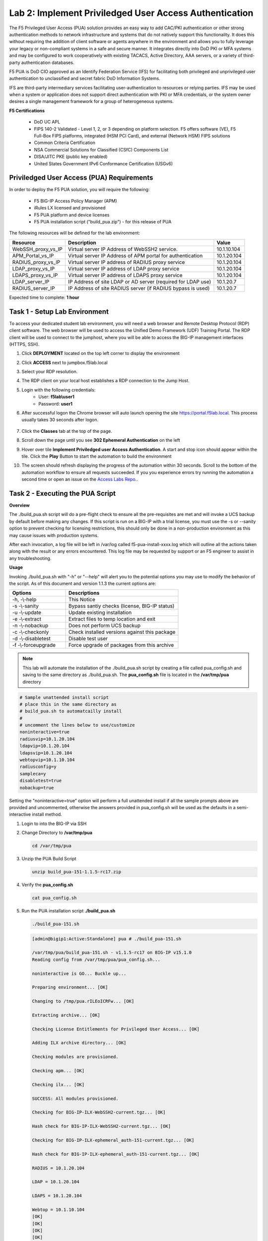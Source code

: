 Lab 2: Implement Priviledged User Access Authentication
===========================================================

The F5 Privileged User Access (PUA) solution provides an easy way to add CAC/PKI authentication or other strong authentication methods to network infrastructure and systems that do not natively support this functionality.  It does this without requiring the addition of client software or agents anywhere in the environment and allows you to fully leverage your legacy or non-compliant systems in a safe and secure manner.  It integrates directly into DoD PKI or MFA systems and may be configured to work cooperatively with existing TACACS, Active Directory, AAA servers, or a variety of third-party authentication databases.

F5 PUA is DoD CIO approved as an Identify Federation Service (IFS) for facilitating both privileged and unprivileged user authentication to unclassified and secret fabric DoD Information Systems.

IFS are third-party intermediary services facilitating user-authentication to resources or relying parties. IFS may be used when a system or application does not support direct authentication with PKI or MFA credentials, or the system owner desires a single management framework for a group of heterogeneous systems.

**F5 Certifications**

   - DoD UC APL
   - FIPS 140-2 Validated - Level 1, 2, or 3 depending on platform selection.  F5 offers software (VE), F5 Full-Box FIPS platforms, integrated (HSM PCI Card), and external (Network HSM) FIPS solutions
   - Common Criteria Certification
   - NSA Commercial Solutions for Classified (CSfC) Components List
   - DISA/JITC PKE (public key enabled)
   - United States Government IPv6 Conformance Certification (USGv6)



Priviledged User Access (PUA) Requirements
------------------------------------------------------

In order to deploy the F5 PUA solution, you will require the following:

   - F5 BIG-IP Access Policy Manager (APM)
   - iRules LX licensed and provisioned
   - F5 PUA platform and device licenses
   - F5 PUA installation script ("build_pua.zip") - for this release of PUA


The following resources will be defined for the lab environment:

+-------------------------+------------------------------------------------------------------+-------------+
| **Resource**            | **Description**                                                  | **Value**   |
+=========================+==================================================================+=============+
| WebSSH\_proxy\_vs\_IP   | Virtual server IP Address of WebSSH2 service.                    | 10.1.10.104 |
+-------------------------+------------------------------------------------------------------+-------------+
| APM\_Portal\_vs\_IP     | Virtual server IP Address of APM portal for authentication       | 10.1.20.104 |
+-------------------------+------------------------------------------------------------------+-------------+
| RADIUS\_proxy\_vs\_IP   | Virtual server IP address of RADIUS proxy service                | 10.1.20.104 |
+-------------------------+------------------------------------------------------------------+-------------+
| LDAP\_proxy\_vs\_IP     | Virtual server IP address of LDAP proxy service                  | 10.1.20.104 |
+-------------------------+------------------------------------------------------------------+-------------+
| LDAPS\_proxy\_vs\_IP    | Virtual server IP address of LDAPS proxy service                 | 10.1.20.104 |
+-------------------------+------------------------------------------------------------------+-------------+
| LDAP\_server\_IP        | IP Address of site LDAP or AD server (required for LDAP use)     | 10.1.20.7   |
+-------------------------+------------------------------------------------------------------+-------------+
| RADIUS\_server\_IP      | IP Address of site RADIUS server (if RADIUS bypass is used)      | 10.1.20.7   |
+-------------------------+------------------------------------------------------------------+-------------+


Expected time to complete: **1 hour**

Task 1 - Setup Lab Environment 
-----------------------------------

To access your dedicated student lab environment, you will need a web browser and Remote Desktop Protocol (RDP) client software. The web browser will be used to access the Unified Demo Framework (UDF) Training Portal. The RDP client will be used to connect to the jumphost, where you will be able to access the BIG-IP management interfaces (HTTPS, SSH).

#. Click **DEPLOYMENT** located on the top left corner to display the environment

#. Click **ACCESS** next to jumpbox.f5lab.local

   |image200|

#. Select your RDP resolution.  

#. The RDP client on your local host establishes a RDP connection to the Jump Host.

#. Login with the following credentials:
         - User: **f5lab\\user1**
         - Password: **user1**

#. After successful logon the Chrome browser will auto launch opening the site https://portal.f5lab.local.  This process usually takes 30 seconds after logon.

	|image201|

#. Click the **Classes** tab at the top of the page.

#. Scroll down the page until you see **302 Ephemeral Authentication** on the left

   |image087|

#. Hover over tile **Implement Priviledged user Access Authentication**. A start and stop icon should appear within the tile.  Click the **Play** Button to start the automation to build the environment

   |image088|

#. The screen should refresh displaying the progress of the automation within 30 seconds.  Scroll to the bottom of the automation workflow to ensure all requests succeeded.  If you you experience errors try running the automation a second time or open an issue on the `Access Labs Repo <https://github.com/f5devcentral/access-labs>`__..


   |image089|

Task 2 - Executing the PUA Script
------------------------------------------------

**Overview**

The ./build_pua.sh script will do a pre-flight check to ensure all the pre-requisites are met and will invoke a UCS backup by default before making any changes. If this script is run on a BIG-IP with a trial license, you must use the -s or --sanity option to prevent checking for licensing restrictions, this should only be done in a non-production environment as this may cause issues with production systems.

After each invocation, a log file will be left in /var/log called f5-pua-install-xxxx.log which will outline all the actions taken along with the result or any errors encountered. This log file may be requested by support or an F5 engineer to assist in any troubleshooting.

**Usage**

Invoking ./build_pua.sh with "-h" or "--help" will alert you to the potential options you may use to modify the behavior of the script. As of this document and version 1.1.3 the current options are:


.. list-table::
    :widths: 20 40
    :header-rows: 1

    * - **Options**
      - **Descriptions**
    * - -h, -\\-help
      - This Notice
    * - -s -\\-sanity
      - Bypass santiy checks (license, BIG-IP status)
    * - -u -\\-update
      - Update existing installation
    * - -e -\\-extract
      - Extract files to temp location and exit
    * - -n -\\-nobackup
      - Does not perform UCS backup
    * - -c -\\-checkonly
      - Check installed versions against this package
    * - -d -\\-disabletest
      - Disable test user
    * - -f -\\-forceupgrade
      - Force upgrade of packages from this archive


.. note::

   This lab will automate the installation of the ./build_pua.sh script by creating a file called pua_config.sh and saving to the same directory as ./build_pua.sh.
   The **pua_config.sh** file is located in the **/var/tmp/pua** directory

.. code-block:: console

   # Sample unattended install script
   # place this in the same directory as
   # build_pua.sh to automatcailly install
   #
   # uncomment the lines below to use/customize
   noninteractive=true
   radiusvip=10.1.20.104
   ldapvip=10.1.20.104
   ldapsvip=10.1.20.104
   webtopvip=10.1.10.104
   radiusconfig=y
   sampleca=y
   disabletest=true
   nobackup=true


Setting the "noninteractive=true" option will perform a full unattended install if all the sample prompts above are provided and uncommented, otherwise the answers provided in pua_config.sh will be used as the defaults in a semi-interactive install method.


#. Login to into the BIG-IP via SSH

#. Change Directory to **/var/tmp/pua**

   .. code-block:: console

      cd /var/tmp/pua

   |image01|

#. Unzip the PUA Build Script

   .. code-block:: console

      unzip build_pua-151-1.1.5-rc17.zip

   |image02|

#. Verify the **pua_config.sh**

   .. code-block:: console

      cat pua_config.sh

   |image03|

#. Run the PUA installation script **./build_pua.sh**

   .. code-block:: console

      ./build_pua-151.sh


   .. code-block:: console

      [admin@bigip1:Active:Standalone] pua # ./build_pua-151.sh

      /var/tmp/pua/build_pua-151.sh - v1.1.5-rc17 on BIG-IP v15.1.0
      Reading config from /var/tmp/pua/pua_config.sh...

      noninteractive is GO... Buckle up...

      Preparing environment... [OK]

      Changing to /tmp/pua.rILEoICRFw... [OK]

      Extracting archive... [OK]

      Checking License Entitlements for Privileged User Access... [OK]

      Adding ILX archive directory... [OK]

      Checking modules are provisioned.

      Checking apm... [OK]

      Checking ilx... [OK]

      SUCCESS: All modules provisioned.

      Checking for BIG-IP-ILX-WebSSH2-current.tgz... [OK]

      Hash check for BIG-IP-ILX-WebSSH2-current.tgz... [OK]

      Checking for BIG-IP-ILX-ephemeral_auth-151-current.tgz... [OK]

      Hash check for BIG-IP-ILX-ephemeral_auth-151-current.tgz... [OK]

      RADIUS = 10.1.20.104

      LDAP = 10.1.20.104

      LDAPS = 10.1.20.104

      Webtop = 10.1.10.104
      [OK]
      [OK]
      [OK]
      [OK]
      [OK]
      [OK]

      Checking for ca.pua.lab.cer... [OK]

      Hash check for ca.pua.lab.cer... [OK]

      Installing CA file ca.pua.lab.cer... [OK]

      Creating pua_webtop-clientssl profile with CA ca.pua.lab.cer... [OK]

      Creating ephemeral_config data group... [OK]

      Creating ephemeral_LDAP_Bypass data group... [OK]

      Creating ephemeral_RADIUS_Bypass data group... [OK]

      Creating ephemeral_radprox_host_groups data group... [OK]

      Creating ephemeral_radprox_radius_attributes data group... [OK]

      Creating ephemeral_radprox_radius_client data group... [OK]

      Creating WebSSH2 Workspace... [OK]

      Extracting BIG-IP-ILX-WebSSH2-current.tgz to /var/ilx/workspaces/Common... [OK]

      Copying WebSSH2 config.json.sample to config.json... [OK]

      Creating WebSSH2 Plugin... [OK]

      Importing APM sample profile ... [OK]

      Modifying pua Web Top Link... [OK]

      Applying pua APM Policy... [OK]

      Creating Ephemeral Authentication Workspace... [OK]

      Extracting BIG-IP-ILX-ephemeral_auth-151-current.tgz to /var/ilx/workspaces/Common... [OK]

      Modifying Ephemeral Authentication Workspace... [OK]

      Copying Ephemeral Auth config.json.sample to config.json... [OK]

      Creating Ephemeral Authentication Plugin... [OK]

      Creating RADIUS Proxy Service Virtual Server... [OK]

      Creating LDAP Proxy Service Virtual Server... [OK]

      Creating LDAP Proxy Service Virtual Server... [OK]

      Creating LDAPS (ssl) Proxy Service Virtual Server... [OK]

      Creating Webtop Virtual Server... [OK]

      Modifying BIG-IP for RADIUS authentication against itself... [OK]

      Saving config... [OK]

      You can test your new APM webtop now by browsing to:

         https://10.1.10.104

         username: <any>
         password: <any>

      This will let anyone in with any policy. The next step after testing would be
      to add access control through AD, MFA, or some other method.

      If the RADIUS testing option was enabled, any username will log in using
      Ephemeral Authentication.

      Task complete.

      Now go build an APM policy for PUA!

      Cleaning up...


      /var/tmp/pua/build_pua-151.sh - v1.1.5-rc17 on BIG-IP v15.1.0
      [admin@bigip1:Active:Standalone]


Task 3 - Accessing the BIG-IP via APM Webtop
------------------------------------------------

In this section, you will test the initial installation of the PUA deployment.

#. Open a web browser and navigate to https://pua.acme.com

#. A Warning Banner page (customizable) should appear, click the **Click here to continue** link.

   |image10|

#. You should now see a logon page. Enter a random username and any password. Then, click the **Logon** button.

   |image11|

#. You should be directed to the webtop. Click the **BIG-IP** tile.

   |image12|

#. You should then see a WebSSH screen. Notice that you were logged into the BIG-IP with the username that you entered at the logon page.

   |image13|
   
Task 4 - Review the APM Policy Created by the PUA Build Script
-------------------------------------------------------------------

#. Open a web browser and log into the BIG-IP via its management address: https://10.1.1.4

#. Navigate to **Access >> Profiles/Policies >> Access Profiles (Per-Session Polices)**.

   |image20|

#. Click the **Edit** link for the **pua** Access Profile.

   |image21|

#. Expanded the Macros by clicking the square box with the plus sign inside.

   |image22|

#. Here is the policy created by the PUA Build Script:

   |image23|
   

Task 5 - Build a LDAP macro
------------------------------

PUA requires a Directory Service to authenticate users. In this section you will build a LDAP macro to perform the authentication function.

.. note::

   This lab makes use of APM macros to make policies easy to view and manage.

The LDAP macro will verify that the requesting user has a valid account and the appropriate group permission.

#. Click the **Add New Macro** button

   |image30|

#. Enter **LDAP_Query** for the and click **Save**

   |image31|

#. Open the newly created macro by clicking the plus sign by the name: **Macro: LDAP_Query**

   |image32|

#. Add the LDAP Query action by clicking the plus sign

   |image33|

#. Select the **Authentication** tab, select the **LDAP Query** agent, and then click **Add Item**

   |image34|

#. Update the **Properties** tab by modifying the **Server**, **SearchDN**, **SearchFilter**, and **Fetch Groups** settings

   - Server = **/Common/ldap-servers**
   - SearchDN = **DC=f5lab,DC=local**
   - SearchFilter = **UserPrincipalName=%{session.custom.ephemeral.upn}**
   - Fetch groups to which the user or group belong = **Direct**

   |image35|

#. Click on the **Branch Rules** tab to edit the Branch Rules

#. Click the **X** button beside **User Group Membership**. This will delete the branch

   |image36|

#. Click **Add Branch Rule**

   |image37|

#. Enter **LDAP Query** in the **Name** field and click the **change** link

   |image38|

#. Click the **Add Expression** button

   |image39|

#. Change the **Context** setting to **LDAP Query** and the **Condition** setting to **LDAP Query Passed**. Ensure that **LDAP Query has** is set to **Passed**. Click th 

   |image130|

#. Click the **Add Expression** button

   |image131|

#. Click **Finish**, and then click **Save**

#. Now add a **Message Box** agent to alert when the LDAP query fails. Click on the plus sign on the **fallback** branch (between the **LDAP Query** and the **OUT** terminal)

   |image132|

#. Select the **General Purpose** tab and then select **Message Box** in the main section, and Click the **Add Item** button

   |image133|

#. Enter the following values for the message box agent, and Click on the **Save** button

   .. code-block:: console

      Name:    **LDAP Failure**
      Message: **LDAP Failure for user %{UserPrincipalName}**

   |image134|

#. Click on the **Edit Terminals** button to change the terminals to report Success and Failure

   |image136|

#. Change the Name from **out** to **Success**, and then click on the **Add Terminal** button

   |image137|

#. Change the name from **Terminal 1** to **Failure**, and then click on **Save**

   |image138|

#. Click the terminal for the **LDAP Failure** branch 

   |image139|

#. Change the setting from **Success** to **Failure**. and click **Save**

   |image1130|

#. Click **Save**

Here is the completed macro.

   |image135|
   
   

Task 6 - Build CAC AUTH Macro
---------------------------------


In this section, you will build a macro to request the user certificate.

#. Click the **Add New Macro** button

   |image30|

#. Name the Macro CAC Auth and click **save**

   |image40|

#. Open the newly created macro by clicking the plus sign by the name: **CAC Auth**

   |image41|

#. Click the **Authentication** tab across the top, select **On-Demand Cert Auth**, and click **Add Item**

   |image42|

#. Leave the **Auth Mode** set to the default **Request**, and click **Save**

   |image43|

#. Click the plus sign on the **Successful** branch

   |image44|

#. Click the tab **Macros** across the top, select the **GET UPN from CAC** button in the main page, and click **Add Item**

   |image45|

#. Click the plus sign on the **Found** branch

   |image46|

#. Select **Macros** across the top, select the **LDAP_Query** button in the main page, and click **Add Item**

   |image47|

#. Click the plus sign on the **fallback** branch after the On-Demand Cert Auth

   |image48|

#. Select **General Purpose** across the top, select **Message Box** in the main page, and click **Add Item**

   |image49|

#. Name the message box CAC Failure, enter CAC Failure in the **Message** box, and click **Save**

   |image140|

#. Click **Edit Terminals**

   |image141|

#. Change the default name from Out to **Success**, and click **Add Terminal**

   |image142|

#. Change the default name to Failure

   |image143|

#. Click the down arrow beside the Failure box to change the order. The **Success** terminal should be on top. Click **Save**

   |image147|

#. Click the terminals on the **Not Found**, **Failure**, **Fallback** branches and change them from **Success** to **Failure**. Click **Save**

   |image144|

   |image145|

.. note:: The completed CAC Auth Macro

   |image146|
   
   
Task 7 - Update the Initial Access Policy
--------------------------------------------


In this section, you will add the CAC Auth Macro to the initial access policy and update the variable assignments.

#. Click the **X** the Logon Page box to remove the Logon Page

   |image50|

#. Click the Delete button

   |image51|


#. Click the plus sign between USG Waring Banner and Variable Assign

   |image52|

#. Select **Macros** across the top, select the **CAC Auth** button in the main page, and click **Add Item**

   |image53|

#. Click the **Variable Assign** box

   |image54|

#. Click **change** on row 1

   |image55|

#. Make the following changes

   - Change the right hand pull down setting to **AAA Attribute**
   - Change the Agent Type to **LDAP**
   - Change the Attribute type to **USE LDAP attribute**
   - Set the LDAP attribute name to **dn**
   - Click **Finished**

   |image56|

#. Click **Add new entry**

   |image57|

#. Click **change**

   |image58|

#. Make the following changes

   - Update the field below Custom Variable with **session.logon.last.username**
   - Change the Custom Expression pull down to **AAA Atribute**
   - Change the Agent Type to **LDAP**
   - Change the Atribute type to **Use LDAP attribute**
   - Set the LDAP attribute name to **sAMAccountName**
   - Click **Finished**

   |image59|

#. Click the down arrow on row 1 to move the Assignment to the second row, and click **Save**

   |image150|

   Here is the completed initial policy

   |image151|

#. Click **Apply Access Policy**

   |image152|
   


Task 8 - Update the SSL Profile
~~~~~~~~~~~~~~~~~~~~~~~~~~~~~~~~~~

In this section, you will modify the SSL profile to present an internally signed certificate for the PUA webtop and select a trusted Certificate Authority to validate the user certificates.

#. Click Local Traffic >> Profiles >> SSL >> Client

   |image60|

#. Click **pua_webtop-clientssl**

   |image61|


#. Update the **Certificate Key Chain**

   - Check the custom box beside **Certificate Key Chain**
   - Highlight the **default key chain** and click **delete**

      |image62|

   - Click **ADD**

      |image63|

   - Change the Certificate to **acme.com-wildcard.crt**
   - Change the Key to **acme.com-wildcard.key**
   - Click **ADD**

      |image64|

#. Update the Certificate Authorities

   - Change the Trusted Certificate from ca. pua.lab.cer to ca.f5lab.local
   - Change the Advertised Certificate from ca. pua.lab.cer to ca.f5lab.local
   - Click **Update**

   |image65|
   
   
Task 9 - Adding Devices to the webtop
-------------------------------------------


#. click **Access >> Webtops >> Webtop Links**

   |image70|

#. Click **Create**

   |image71|

#. Make the following changes

   - Enter **Host01** as the **Name**
   - Change the **Link Type** to **Application URI**
   - Update the **Application URI** with  **https://%{session.server.network.name}/ssh/host/10.1.20.8**

#. Click **Finish**

   |image72|

#. Click **Access >> Profiles/Policies >> Access Profiles (Per-Session Polices)**

   |image73|

#. Click the **Edit** button on the **pua** row

   |image74|

#. Click the plus sign beside the **Macro: Admin Access**

   |image75|

#. Click **Advanced Resource Assign**

   |image76|

#. Click the **Add/Delete** button

   |image77|

#. Click the **Webtop Links** tab and enable the **/Common/Host1** checkbox

#. Click **Update**, and then click **Save**

   |image78|

#. Click **Apply Access Policy**

   |image79|
   
   
Task 10 - Modifying Radius Configurations
-----------------------------------------------


#. Navigate to **Local Traffic >> iRules >> Data Group List**

   |image80|

#. Click **ephemeral_config**

   |image81|

#. Change the Radius Secret

   - Highlight **RADIUS_SECRET** in the String Records window
   - Click **Edit**

   |image82|

#. Change the Value from radius_secret to **secret**, Click **ADD**, and click **Update**

   |image83|


#. SSH into the BIG-IP and enter traffic management shell by typing **tmsh**

#. Enter the following commands

   .. code-block:: console

      modify auth radius-server system_auth_name1 secret secret
      save sys config

   |image84|
   
Task 11 - Verification Testing
-------------------------------------

#. Access the webtop via https://pua.acme.com

#. A Warning Banner page (customizable) should appear, click the **Click here to continue** link.

   |image90|

#. Select the certificate for user1 and click OK

   |image91|

#. Observer the updated webtop with Host01

   |image92|

#. Click the BIG-IP icon, and observer the username in the bottom left corner

   |image93|

#. Close the browser window and return to webtop


#. Click the Host01 icon

   |image92|

#. Observer the the username at the bottom left corner

   |image94|


#. Escalate Priviledges

   - type **sudo -i**
   - click the **Menu** button
   - click click **Credentials** button

   |image95|

.. note::
   The Credentials button sends the password to terminal



.. |image01| image:: media/lab02/image001.png
.. |image02| image:: media/lab02/image002.png
.. |image03| image:: media/lab02/image003.png
.. |image10| image:: media/lab02/image010.png
.. |image11| image:: media/lab02/image011.png
.. |image12| image:: media/lab02/image012.png
.. |image13| image:: media/lab02/image013.png
.. |image20| image:: media/lab02/image020.png
.. |image21| image:: media/lab02/image021.png
.. |image22| image:: media/lab02/image022.png
.. |image23| image:: media/lab02/image023.png
.. |image30| image:: media/lab02/image030.png
.. |image31| image:: media/lab02/image031.png
.. |image32| image:: media/lab02/image032.png
.. |image33| image:: media/lab02/image033.png
.. |image34| image:: media/lab02/image034.png
.. |image35| image:: media/lab02/image035.png
.. |image36| image:: media/lab02/image036.png
.. |image37| image:: media/lab02/image037.png
.. |image38| image:: media/lab02/image038.png
.. |image39| image:: media/lab02/image039.png
.. |image40| image:: media/lab02/image040.png
.. |image41| image:: media/lab02/image041.png
.. |image42| image:: media/lab02/image042.png
.. |image43| image:: media/lab02/image043.png
.. |image44| image:: media/lab02/image044.png
.. |image45| image:: media/lab02/image045.png
.. |image46| image:: media/lab02/image046.png
.. |image47| image:: media/lab02/image047.png
.. |image48| image:: media/lab02/image048.png
.. |image49| image:: media/lab02/image049.png
.. |image50| image:: media/lab02/image050.png
.. |image51| image:: media/lab02/image051.png
.. |image52| image:: media/lab02/image052.png
.. |image53| image:: media/lab02/image053.png
.. |image54| image:: media/lab02/image054.png
.. |image55| image:: media/lab02/image055.png
.. |image56| image:: media/lab02/image056.png
.. |image57| image:: media/lab02/image057.png
.. |image58| image:: media/lab02/image058.png
.. |image59| image:: media/lab02/image059.png
.. |image60| image:: media/lab02/image060.png
.. |image61| image:: media/lab02/image061.png
.. |image62| image:: media/lab02/image062.png
.. |image63| image:: media/lab02/image063.png
.. |image64| image:: media/lab02/image064.png
.. |image65| image:: media/lab02/image065.png
.. |image66| image:: media/lab02/image066.png
.. |image70| image:: media/lab02/image070.png
.. |image71| image:: media/lab02/image071.png
.. |image72| image:: media/lab02/image072.png
.. |image73| image:: media/lab02/image073.png
.. |image74| image:: media/lab02/image074.png
.. |image75| image:: media/lab02/image075.png
.. |image76| image:: media/lab02/image076.png
.. |image77| image:: media/lab02/image077.png
.. |image78| image:: media/lab02/image078.png
.. |image79| image:: media/lab02/image079.png
.. |image80| image:: media/lab02/image080.png
.. |image81| image:: media/lab02/image081.png
.. |image82| image:: media/lab02/image082.png
.. |image83| image:: media/lab02/image083.png
.. |image84| image:: media/lab02/image084.png
.. |image90| image:: media/lab02/image090.png
.. |image91| image:: media/lab02/image091.png
.. |image92| image:: media/lab02/image092.png
.. |image93| image:: media/lab02/image093.png
.. |image94| image:: media/lab02/image094.png
.. |image95| image:: media/lab02/image095.png
.. |image130| image:: media/lab02/image130.png
.. |image131| image:: media/lab02/image131.png
.. |image132| image:: media/lab02/image132.png
.. |image133| image:: media/lab02/image133.png
.. |image134| image:: media/lab02/image134.png
.. |image135| image:: media/lab02/image135.png
.. |image136| image:: media/lab02/image136.png
.. |image137| image:: media/lab02/image137.png
.. |image138| image:: media/lab02/image138.png
.. |image139| image:: media/lab02/image139.png
.. |image140| image:: media/lab02/image140.png
.. |image141| image:: media/lab02/image141.png
.. |image142| image:: media/lab02/image142.png
.. |image143| image:: media/lab02/image143.png
.. |image144| image:: media/lab02/image144.png
.. |image145| image:: media/lab02/image145.png
.. |image146| image:: media/lab02/image146.png
.. |image147| image:: media/lab02/image147.png
.. |image150| image:: media/lab02/image150.png
.. |image151| image:: media/lab02/image151.png
.. |image152| image:: media/lab02/image152.png
.. |image1130| image:: media/lab02/image1130.png
.. |image087| image:: media/lab02/087.png
.. |image088| image:: media/lab02/088.png
.. |image089| image:: media/lab02/089.png
.. |image200| image:: media/lab02/200.png
.. |image201| image:: media/lab02/201.png















